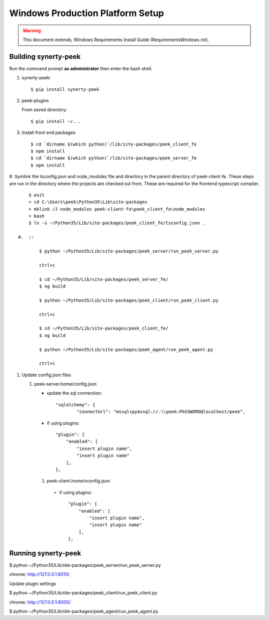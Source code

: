 =================================
Windows Production Platform Setup
=================================

.. WARNING:: This document extends, Windows Requirements Install Guide
    (RequirementsWindows.rst).

Building synerty-peek
---------------------

Run the command prompt **as administrator** then enter the bash shell.

#.  synerty-peek::

        $ pip install synerty-peek

#.  peek-plugins

    From saved directory::

            $ pip install ~/...

#.  Install front end packages ::

        $ cd `dirname $(which python)`/lib/site-packages/peek_client_fe
        $ npm install
        $ cd `dirname $(which python)`/lib/site-packages/peek_server_fe
        $ npm install

#.  Symlink the tsconfig.json and node_modules file and directory in the parent
directory of peek-client-fe. These steps are run in the
directory where the projects are checked out from. These are required for the frontend
typescript compiler. ::

        $ exit
        > cd C:\Users\peek\Python35\Lib\site-packages
        > mklink /J node_modules peek-client-fe\peek_client_fe\node_modules
        > bash
        $ ln -s ~/Python35/Lib/site-packages/peek_client_fe/tsconfig.json .

    #.  ::

            $ python ~/Python35/Lib/site-packages/peek_server/run_peek_server.py

            ctrl+c

            $ cd ~/Python35/Lib/site-packages/peek_server_fe/
            $ ng build

            $ python ~/Python35/Lib/site-packages/peek_client/run_peek_client.py

            ctrl+c

            $ cd ~/Python35/Lib/site-packages/peek_client_fe/
            $ ng build

            $ python ~/Python35/Lib/site-packages/peek_agent/run_peek_agent.py

            ctrl+c

#.  Update config.json files

    #.  peek-server.home/config.json

        *  update the sql connection::

                "sqlalchemy": {
                        "connectUrl": "mssql+pymssql://.\\peek:PASSWORD@localhost/peek",

        *  if using plugins::

                "plugin": {
                    "enabled": [
                        "insert plugin name",
                        "insert plugin name"
                    ],
                },

       #.  peek-client.home/nconfig.json

        *  if using plugins::

                "plugin": {
                    "enabled": [
                        "insert plugin name",
                        "insert plugin name"
                    ],
                },

Running synerty-peek
--------------------

$ python ~/Python35/Lib/site-packages/peek_server/run_peek_server.py

chrome: http://127.0.0.1:8010/

Update plugin settings

$ python ~/Python35/Lib/site-packages/peek_client/run_peek_client.py

chrome: http://127.0.0.1:8000/

$ python ~/Python35/Lib/site-packages/peek_agent/run_peek_agent.py

